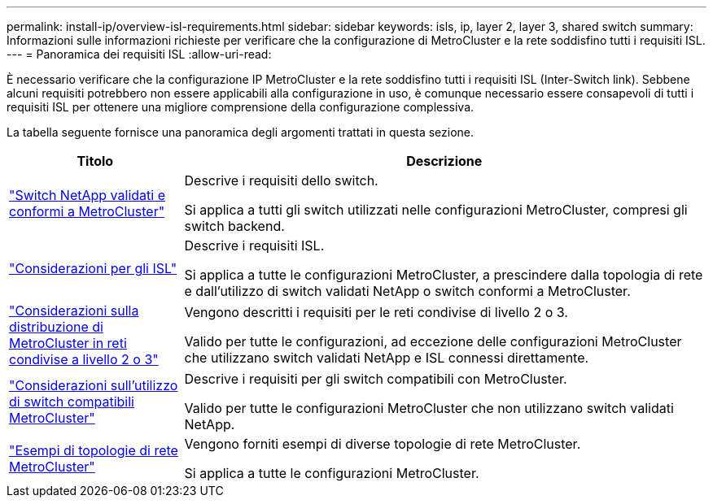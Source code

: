 ---
permalink: install-ip/overview-isl-requirements.html 
sidebar: sidebar 
keywords: isls, ip, layer 2, layer 3, shared switch 
summary: Informazioni sulle informazioni richieste per verificare che la configurazione di MetroCluster e la rete soddisfino tutti i requisiti ISL. 
---
= Panoramica dei requisiti ISL
:allow-uri-read: 


È necessario verificare che la configurazione IP MetroCluster e la rete soddisfino tutti i requisiti ISL (Inter-Switch link). Sebbene alcuni requisiti potrebbero non essere applicabili alla configurazione in uso, è comunque necessario essere consapevoli di tutti i requisiti ISL per ottenere una migliore comprensione della configurazione complessiva.

La tabella seguente fornisce una panoramica degli argomenti trattati in questa sezione.

[cols="25,75"]
|===
| Titolo | Descrizione 


| link:mcc-compliant-netapp-validated-switches.html["Switch NetApp validati e conformi a MetroCluster"] | Descrive i requisiti dello switch.

Si applica a tutti gli switch utilizzati nelle configurazioni MetroCluster, compresi gli switch backend. 


| link:concept-requirements-isls.html["Considerazioni per gli ISL"] | Descrive i requisiti ISL.

Si applica a tutte le configurazioni MetroCluster, a prescindere dalla topologia di rete e dall'utilizzo di switch validati NetApp o switch conformi a MetroCluster. 


| link:concept-considerations-layer-2-layer-3.html["Considerazioni sulla distribuzione di MetroCluster in reti condivise a livello 2 o 3"] | Vengono descritti i requisiti per le reti condivise di livello 2 o 3.

Valido per tutte le configurazioni, ad eccezione delle configurazioni MetroCluster che utilizzano switch validati NetApp e ISL connessi direttamente. 


| link:concept-requirement-and-limitations-mcc-compliant-switches.html["Considerazioni sull'utilizzo di switch compatibili MetroCluster"] | Descrive i requisiti per gli switch compatibili con MetroCluster.

Valido per tutte le configurazioni MetroCluster che non utilizzano switch validati NetApp. 


| link:concept-example-network-topologies.html["Esempi di topologie di rete MetroCluster"] | Vengono forniti esempi di diverse topologie di rete MetroCluster.

Si applica a tutte le configurazioni MetroCluster. 
|===